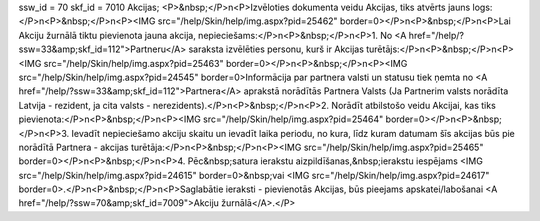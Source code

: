 ssw_id = 70skf_id = 7010Akcijas;<P>&nbsp;</P>\n<P>Izvēloties dokumenta veidu Akcijas, tiks atvērts jauns logs:</P>\n<P>&nbsp;</P>\n<P><IMG src="/help/Skin/help/img.aspx?pid=25462" border=0></P>\n<P>&nbsp;</P>\n<P>Lai Akciju žurnālā tiktu pievienota jauna akcija, nepieciešams:</P>\n<P>&nbsp;</P>\n<P>1. No <A href="/help/?ssw=33&amp;skf_id=112">Partneru</A> saraksta izvēlēties personu, kurš ir Akcijas turētājs:</P>\n<P>&nbsp;</P>\n<P><IMG src="/help/Skin/help/img.aspx?pid=25463" border=0></P>\n<P>&nbsp;</P>\n<P><IMG src="/help/Skin/help/img.aspx?pid=24545" border=0>Informācija par partnera valsti un statusu tiek ņemta no <A href="/help/?ssw=33&amp;skf_id=112">Partnera</A> aprakstā norādītās Partnera Valsts (Ja Partnerim valsts norādīta Latvija - rezident, ja cita valsts - nerezidents).</P>\n<P>&nbsp;</P>\n<P>2. Norādīt atbilstošo veidu Akcijai, kas tiks pievienota:</P>\n<P>&nbsp;</P>\n<P><IMG src="/help/Skin/help/img.aspx?pid=25464" border=0></P>\n<P>&nbsp;</P>\n<P>3. Ievadīt nepieciešamo akciju skaitu un ievadīt laika periodu, no kura, līdz kuram datumam šīs akcijas būs pie norādītā Partnera - akcijas turētāja:</P>\n<P>&nbsp;</P>\n<P><IMG src="/help/Skin/help/img.aspx?pid=25465" border=0></P>\n<P>&nbsp;</P>\n<P>4. Pēc&nbsp;satura ierakstu aizpildīšanas,&nbsp;ierakstu iespējams <IMG src="/help/Skin/help/img.aspx?pid=24615" border=0>&nbsp;vai <IMG src="/help/Skin/help/img.aspx?pid=24617" border=0>.</P>\n<P>&nbsp;</P>\n<P>Saglabātie ieraksti - pievienotās Akcijas, būs pieejams apskatei/labošanai <A href="/help/?ssw=70&amp;skf_id=7009">Akciju žurnālā</A>.</P>